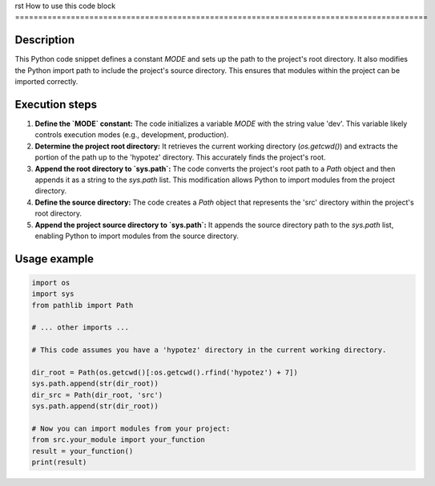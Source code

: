 rst
How to use this code block
=========================================================================================

Description
-------------------------
This Python code snippet defines a constant `MODE` and sets up the path to the project's root directory. It also modifies the Python import path to include the project's source directory. This ensures that modules within the project can be imported correctly.

Execution steps
-------------------------
1. **Define the `MODE` constant:** The code initializes a variable `MODE` with the string value 'dev'. This variable likely controls execution modes (e.g., development, production).

2. **Determine the project root directory:** It retrieves the current working directory (`os.getcwd()`) and extracts the portion of the path up to the 'hypotez' directory. This accurately finds the project's root.

3. **Append the root directory to `sys.path`:**  The code converts the project's root path to a `Path` object and then appends it as a string to the `sys.path` list. This modification allows Python to import modules from the project directory.

4. **Define the source directory:** The code creates a `Path` object that represents the 'src' directory within the project's root directory.

5. **Append the project source directory to `sys.path`:** It appends the source directory path to the `sys.path` list, enabling Python to import modules from the source directory.


Usage example
-------------------------
.. code-block:: python

    import os
    import sys
    from pathlib import Path

    # ... other imports ...

    # This code assumes you have a 'hypotez' directory in the current working directory.

    dir_root = Path(os.getcwd()[:os.getcwd().rfind('hypotez') + 7])
    sys.path.append(str(dir_root))
    dir_src = Path(dir_root, 'src')
    sys.path.append(str(dir_root))

    # Now you can import modules from your project:
    from src.your_module import your_function
    result = your_function()
    print(result)